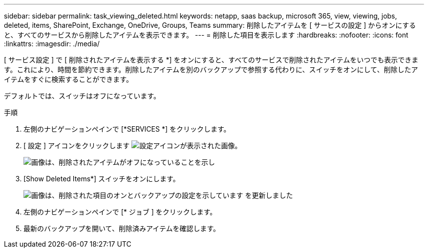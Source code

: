 ---
sidebar: sidebar 
permalink: task_viewing_deleted.html 
keywords: netapp, saas backup, microsoft 365, view, viewing, jobs, deleted, items, SharePoint, Exchange, OneDrive, Groups, Teams 
summary: 削除したアイテムを [ サービスの設定 ] からオンにすると、すべてのサービスから削除したアイテムを表示できます。 
---
= 削除した項目を表示します
:hardbreaks:
:nofooter: 
:icons: font
:linkattrs: 
:imagesdir: ./media/


[role="lead"]
[ サービス設定 ] で [ 削除されたアイテムを表示する *] をオンにすると、すべてのサービスで削除されたアイテムをいつでも表示できます。これにより、時間を節約できます。削除したアイテムを別のバックアップで参照する代わりに、スイッチをオンにして、削除したアイテムをすぐに検索することができます。

デフォルトでは、スイッチはオフになっています。

.手順
. 左側のナビゲーションペインで [*SERVICES *] をクリックします。
. [ 設定 ] アイコンをクリックします image:settings_icon.gif["設定アイコンが表示された画像"]。
+
image:show_deleted_items_switch_off.gif["画像は、削除されたアイテムがオフになっていることを示し"]

. [Show Deleted Items*] スイッチをオンにします。
+
image:show_deleted_items_switch_on.gif["画像は、削除された項目のオンとバックアップの設定を示しています を更新しました"]

. 左側のナビゲーションペインで [* ジョブ ] をクリックします。
. 最新のバックアップを開いて、削除済みアイテムを確認します。

